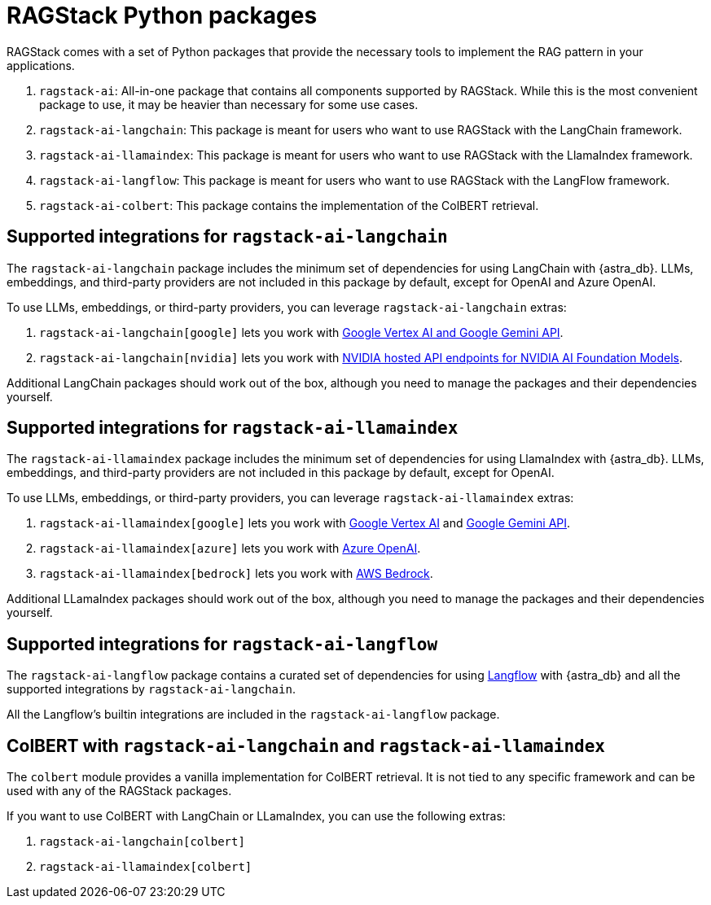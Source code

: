 = RAGStack Python packages

RAGStack comes with a set of Python packages that provide the necessary tools to implement the RAG pattern in your applications.

. `ragstack-ai`: All-in-one package that contains all components supported by RAGStack. While this is the most convenient package to use, it may be heavier than necessary for some use cases.
. `ragstack-ai-langchain`: This package is meant for users who want to use RAGStack with the LangChain framework.
. `ragstack-ai-llamaindex`: This package is meant for users who want to use RAGStack with the LlamaIndex framework.
. `ragstack-ai-langflow`: This package is meant for users who want to use RAGStack with the LangFlow framework.
. `ragstack-ai-colbert`: This package contains the implementation of the ColBERT retrieval.

== Supported integrations for `ragstack-ai-langchain`

The `ragstack-ai-langchain` package includes the minimum set of dependencies for using LangChain with {astra_db}.
LLMs, embeddings, and third-party providers are not included in this package by default, except for OpenAI and Azure OpenAI.

To use LLMs, embeddings, or third-party providers, you can leverage `ragstack-ai-langchain` extras:

. `ragstack-ai-langchain[google]` lets you work with https://python.langchain.com/docs/integrations/platforms/google[Google Vertex AI and Google Gemini API].
. `ragstack-ai-langchain[nvidia]` lets you work with https://python.langchain.com/docs/integrations/providers/nvidia/[NVIDIA hosted API endpoints for NVIDIA AI Foundation Models].

Additional LangChain packages should work out of the box, although you need to manage the packages and their dependencies yourself.

== Supported integrations for `ragstack-ai-llamaindex`

The `ragstack-ai-llamaindex` package includes the minimum set of dependencies for using LlamaIndex with {astra_db}.
LLMs, embeddings, and third-party providers are not included in this package by default, except for OpenAI.

To use LLMs, embeddings, or third-party providers, you can leverage `ragstack-ai-llamaindex` extras:

. `ragstack-ai-llamaindex[google]` lets you work with https://docs.llamaindex.ai/en/stable/examples/llm/vertex/[Google Vertex AI] and https://docs.llamaindex.ai/en/stable/examples/llm/gemini/[Google Gemini API].
. `ragstack-ai-llamaindex[azure]` lets you work with https://docs.llamaindex.ai/en/stable/examples/llm/azure_openai/[Azure OpenAI].
. `ragstack-ai-llamaindex[bedrock]` lets you work with https://docs.llamaindex.ai/en/stable/examples/llm/bedrock/[AWS Bedrock].

Additional LLamaIndex packages should work out of the box, although you need to manage the packages and their dependencies yourself.

== Supported integrations for `ragstack-ai-langflow`

The `ragstack-ai-langflow` package contains a curated set of dependencies for using https://docs.langflow.org/[Langflow] with {astra_db} and all the supported integrations by `ragstack-ai-langchain`.

All the Langflow's builtin integrations are included in the `ragstack-ai-langflow` package.

== ColBERT with `ragstack-ai-langchain` and `ragstack-ai-llamaindex`

The `colbert` module provides a vanilla implementation for ColBERT retrieval. It is not tied to any specific framework and can be used with any of the RAGStack packages.

If you want to use ColBERT with LangChain or LLamaIndex, you can use the following extras:

. `ragstack-ai-langchain[colbert]`
. `ragstack-ai-llamaindex[colbert]`
